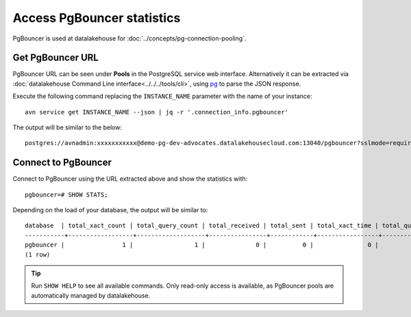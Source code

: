 Access PgBouncer statistics
===========================

PgBouncer is used at datalakehouse for :doc:`../concepts/pg-connection-pooling`.

Get PgBouncer URL
------------------

PgBouncer URL can be seen under **Pools** in the PostgreSQL service web interface. Alternatively it can be extracted via :doc:`datalakehouse Command Line interface<../../../tools/cli>`, using `pg <https://stedolan.github.io/jq/>`_ to parse the JSON response.

Execute the following command replacing the ``INSTANCE_NAME`` parameter with the name of your instance::

    avn service get INSTANCE_NAME --json | jq -r '.connection_info.pgbouncer'

The output will be similar to the below::

    postgres://avnadmin:xxxxxxxxxxx@demo-pg-dev-advocates.datalakehousecloud.com:13040/pgbouncer?sslmode=require

Connect to PgBouncer
--------------------

Connect to PgBouncer using the URL extracted above and show the statistics with::

    pgbouncer=# SHOW STATS;

Depending on the load of your database, the output will be similar to::

    database  | total_xact_count | total_query_count | total_received | total_sent | total_xact_time | total_query_time | total_wait_time | avg_xact_count | avg_query_count | avg_recv | avg_sent | avg_xact_time | avg_query_time | avg_wait_time
    -----------+------------------+-------------------+----------------+------------+-----------------+------------------+-----------------+----------------+-----------------+----------+----------+---------------+----------------+---------------
    pgbouncer |                1 |                 1 |              0 |          0 |               0 |                0 |               0 |              0 |               0 |        0 |        0 |             0 |              0 |             0
    (1 row)


.. Tip::
    Run ``SHOW HELP`` to see all available commands. Only read-only access is available, as PgBouncer pools are automatically managed by datalakehouse.
